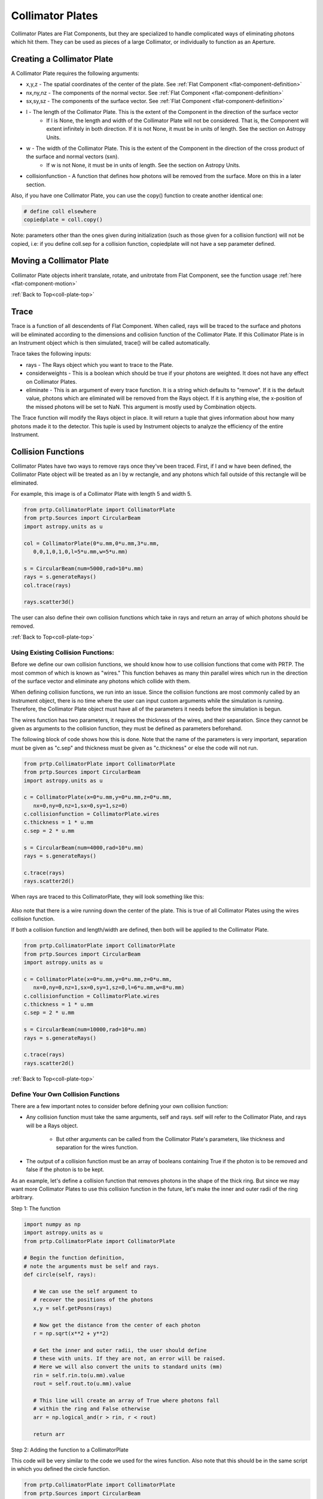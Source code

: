 
.. _coll-plate-top:

Collimator Plates
===================

Collimator Plates are Flat Components, but they are specialized to handle complicated ways of eliminating photons which hit them. They can be used as pieces of a large Collimator, or individually to function as an Aperture.

Creating a Collimator Plate
-------------------------------

A Collimator Plate requires the following arguments:

* x,y,z - The spatial coordinates of the center of the plate. See :ref:`Flat Component <flat-component-definition>`
* nx,ny,nz - The components of the normal vector. See :ref:`Flat Component <flat-component-definition>`
* sx,sy,sz - The components of the surface vector. See :ref:`Flat Component <flat-component-definition>`
* l - The length of the Collimator Plate. This is the extent of the Component in the direction of the surface vector
   * If l is None, the length and width of the Collimator Plate will not be considered. That is, the Component will extent infinitely in both direction. If it is not None, it must be in units of length. See the section on Astropy Units.
* w - The width of the Collimator Plate. This is the extent of the Component in the direction of the cross product of the surface and normal vectors (sxn).
   * If w is not None, it must be in units of length. See the section on Astropy Units.
* collisionfunction - A function that defines how photons will be removed from the surface. More on this in a later section.


Also, if you have one Collimator Plate, you can use the copy() function to create another identical one:

.. code-block:: python

   # define coll elsewhere
   copiedplate = coll.copy()

Note: parameters other than the ones given during initialization (such as those given for a collision function) will not be copied, i.e: if you define coll.sep for a collision function, copiedplate will not have a sep parameter defined.

Moving a Collimator Plate
----------------------------

Collimator Plate objects inherit translate, rotate, and unitrotate from Flat Component, see the function usage :ref:`here <flat-component-motion>`

:ref:`Back to Top<coll-plate-top>`

Trace
-----------

Trace is a function of all descendents of Flat Component. When called, rays will be traced to the surface and photons will be eliminated according to the dimensions and collision function of the Collimator Plate. If this Collimator Plate is in an Instrument object which is then simulated, trace() will be called automatically.

Trace takes the following inputs:

* rays - The Rays object which you want to trace to the Plate.
* considerweights - This is a boolean which should be true if your photons are weighted. It does not have any effect on Collimator Plates.
* eliminate - This is an argument of every trace function. It is a string which defaults to "remove". If it is the default value, photons which are eliminated will be removed from the Rays object. If it is anything else, the x-position of the missed photons will be set to NaN. This argument is mostly used by Combination objects.

The Trace function will modify the Rays object in place. It will return a tuple that gives information about how many photons made it to the detector. This tuple is used by Instrument objects to analyze the efficiency of the entire Instrument.

.. _coll-funcs:

Collision Functions
--------------------

Collimator Plates have two ways to remove rays once they've been traced. First, if l and w have been defined, the Collimator Plate object will be treated as an l by w rectangle, and any photons which fall outside of this rectangle will be eliminated.

For example, this image is of a Collimator Plate with length 5 and width 5.

.. code-block:: python

   from prtp.CollimatorPlate import CollimatorPlate
   from prtp.Sources import CircularBeam
   import astropy.units as u

   col = CollimatorPlate(0*u.mm,0*u.mm,3*u.mm,
      0,0,1,0,1,0,l=5*u.mm,w=5*u.mm)

   s = CircularBeam(num=5000,rad=10*u.mm)
   rays = s.generateRays()
   col.trace(rays)

   rays.scatter3d()

.. figure:: ../images/basic_flatcomp_init.png

The user can also define their own collision functions which take in rays and return an array of which photons should be removed.

:ref:`Back to Top<coll-plate-top>`

Using Existing Collision Functions:
************************************

Before we define our own collision functions, we should know how to use collision functions that come with PRTP. The most common of which is known as "wires." This function behaves as many thin parallel wires which run in the direction of the surface vector and eliminate any photons which collide with them.

When defining collision functions, we run into an issue. Since the collision functions are most commonly called by an Instrument object, there is no time where the user can input custom arguments while the simulation is running. Therefore, the Collimator Plate object must have all of the parameters it needs before the simulation is begun.

The wires function has two parameters, it requires the thickness of the wires, and their separation. Since they cannot be given as arguments to the collision function, they must be defined as parameters beforehand.

The following block of code shows how this is done. Note that the name of the parameters is very important, separation must be given as "c.sep" and thickness must be given as "c.thickness" or else the code will not run.

.. code-block:: python

   from prtp.CollimatorPlate import CollimatorPlate
   from prtp.Sources import CircularBeam
   import astropy.units as u

   c = CollimatorPlate(x=0*u.mm,y=0*u.mm,z=0*u.mm,
      nx=0,ny=0,nz=1,sx=0,sy=1,sz=0)
   c.collisionfunction = CollimatorPlate.wires
   c.thickness = 1 * u.mm
   c.sep = 2 * u.mm

   s = CircularBeam(num=4000,rad=10*u.mm)
   rays = s.generateRays()

   c.trace(rays)
   rays.scatter2d()

When rays are traced to this CollimatorPlate, they will look something like this:

.. figure:: ../images/collplate_basic_wires.png

Also note that there is a wire running down the center of the plate. This is true of all Collimator Plates using the wires collision function.

If both a collision function and length/width are defined, then both will be applied to the Collimator Plate. 

.. code-block:: python

   from prtp.CollimatorPlate import CollimatorPlate
   from prtp.Sources import CircularBeam
   import astropy.units as u

   c = CollimatorPlate(x=0*u.mm,y=0*u.mm,z=0*u.mm,
      nx=0,ny=0,nz=1,sx=0,sy=1,sz=0,l=6*u.mm,w=8*u.mm)
   c.collisionfunction = CollimatorPlate.wires
   c.thickness = 1 * u.mm
   c.sep = 2 * u.mm

   s = CircularBeam(num=10000,rad=10*u.mm)
   rays = s.generateRays()

   c.trace(rays)
   rays.scatter2d()

.. figure:: ../images/collplate_rect_wires.png

:ref:`Back to Top<coll-plate-top>`

Define Your Own Collision Functions
***********************************

There are a few important notes to consider before defining your own collision function:

* Any collision function must take the same arguments, self and rays. self will refer to the Collimator Plate, and rays will be a Rays object.

   * But other arguments can be called from the Collimator Plate's parameters, like thickness and separation for the wires function.

* The output of a collision function must be an array of booleans containing True if the photon is to be removed and false if the photon is to be kept.

As an example, let's define a collision function that removes photons in the shape of the thick ring. But since we may want more Collimator Plates to use this collision function in the future, let's make the inner and outer radii of the ring arbitrary.

Step 1: The function

.. code-block:: python

   import numpy as np
   import astropy.units as u
   from prtp.CollimatorPlate import CollimatorPlate

   # Begin the function definition, 
   # note the arguments must be self and rays.
   def circle(self, rays):

      # We can use the self argument to 
      # recover the positions of the photons
      x,y = self.getPosns(rays)

      # Now get the distance from the center of each photon
      r = np.sqrt(x**2 + y**2)

      # Get the inner and outer radii, the user should define
      # these with units. If they are not, an error will be raised.
      # Here we will also convert the units to standard units (mm)
      rin = self.rin.to(u.mm).value
      rout = self.rout.to(u.mm).value

      # This line will create an array of True where photons fall
      # within the ring and False otherwise 
      arr = np.logical_and(r > rin, r < rout)

      return arr


Step 2: Adding the function to a CollimatorPlate

This code will be very similar to the code we used for the wires function. Also note that this should be in the same script in which you defined the circle function.

.. code-block:: python

   from prtp.CollimatorPlate import CollimatorPlate
   from prtp.Sources import CircularBeam
   import astropy.units as u

   c = CollimatorPlate(x=0,y=0,z=0,nx=0,ny=0,nz=1,sx=0,sy=1,sz=0,
   l=6*u.mm,w=8*u.mm)
   c.collisionfunction = circle
   c.rin = 1 * u.mm
   c.rout = 2 * u.mm

   s = CircularBeam(num=10000,rad=10*u.mm)
   rays = s.generateRays()

   c.trace(rays)
   rays.scatter2d()

After Tracing rays to the surface, we can see how photons were removed by the ring:

.. figure:: ../images/collplate_circle_collfunc.png

Since we defined rin and rout as arbitrary parameters. It is now easy to add this collision function to other Collimator Plates with different sized rings.

:ref:`Back to Top<coll-plate-top>`













